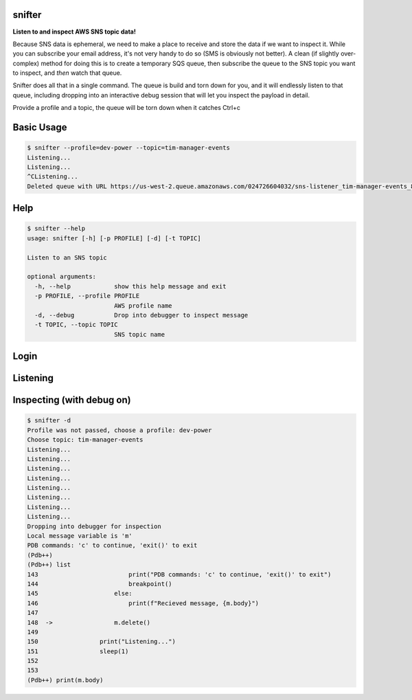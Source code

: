 =======
snifter
=======

**Listen to and inspect AWS SNS topic data!**

Because SNS data is ephemeral, we need to make a place to receive and
store the data if we want to inspect it.  While you can subscribe your
email address, it's not very handy to do so (SMS is obviously not
better). A clean (if slightly over-complex) method for doing this is
to create a temporary SQS queue, then subscribe the queue to the SNS
topic you want to inspect, and *then* watch that queue.

Snifter does all that in a single command.  The queue is build and
torn down for you, and it will endlessly listen to that queue,
including dropping into an interactive debug session that will let you
inspect the payload in detail.

Provide a profile and a topic, the queue will be torn down when it
catches Ctrl+c

===========
Basic Usage
===========

.. code-block:: bash

    $ snifter --profile=dev-power --topic=tim-manager-events
    Listening...
    Listening...
    ^CListening...
    Deleted queue with URL https://us-west-2.queue.amazonaws.com/024726604032/sns-listener_tim-manager-events_88fc71e98a.

====
Help
====

.. code-block:: bash

    $ snifter --help
    usage: snifter [-h] [-p PROFILE] [-d] [-t TOPIC]

    Listen to an SNS topic

    optional arguments:
      -h, --help            show this help message and exit
      -p PROFILE, --profile PROFILE
                            AWS profile name
      -d, --debug           Drop into debugger to inspect message
      -t TOPIC, --topic TOPIC
                            SNS topic name

=====
Login
=====
.. image:: https://user-images.githubusercontent.com/419355/161607497-637e13e6-32a2-4d70-8336-9153691d4d61.gif
   :width: 600px

=========
Listening
=========
.. image:: https://user-images.githubusercontent.com/419355/161607493-9fd60169-0aab-4637-b709-593cf315e6eb.gif
   :width: 600px

==========================
Inspecting (with debug on)
==========================
.. image:: https://user-images.githubusercontent.com/419355/161607489-40bea93f-a5b3-4056-888b-944916151822.gif
   :width: 600px

.. code-block:: bash

    $ snifter -d
    Profile was not passed, choose a profile: dev-power
    Choose topic: tim-manager-events
    Listening...
    Listening...
    Listening...
    Listening...
    Listening...
    Listening...
    Listening...
    Listening...
    Dropping into debugger for inspection
    Local message variable is 'm'
    PDB commands: 'c' to continue, 'exit()' to exit
    (Pdb++)
    (Pdb++) list
    143  	                print("PDB commands: 'c' to continue, 'exit()' to exit")
    144  	                breakpoint()
    145  	            else:
    146  	                print(f"Recieved message, {m.body}")
    147
    148  ->	            m.delete()
    149
    150  	        print("Listening...")
    151  	        sleep(1)
    152
    153
    (Pdb++) print(m.body)
